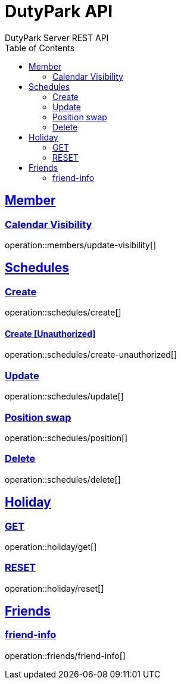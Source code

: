 = DutyPark API
DutyPark Server REST API
:doctype: book
:icons: font
:source-highlighter: highlightjs
:toc: left
:toclevels: 2
:sectlinks:

== Member

=== Calendar Visibility

operation::members/update-visibility[]

== Schedules

=== Create

operation::schedules/create[]

==== Create [Unauthorized]

operation::schedules/create-unauthorized[]

=== Update

operation::schedules/update[]

=== Position swap

operation::schedules/position[]

=== Delete

operation::schedules/delete[]

== Holiday

=== GET

operation::holiday/get[]

=== RESET

operation::holiday/reset[]

== Friends

=== friend-info

operation::friends/friend-info[]
